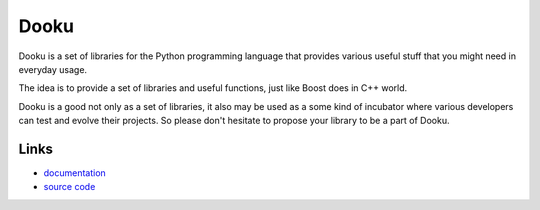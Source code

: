
Dooku
-----

Dooku is a set of libraries for the Python programming language that
provides various useful stuff that you might need in everyday usage.

The idea is to provide a set of libraries and useful functions, just
like Boost does in C++ world.

Dooku is a good not only as a set of libraries, it also may be used
as a some kind of incubator where various developers can test and
evolve their projects. So please don't hesitate to propose your
library to be a part of Dooku.

Links
`````

* `documentation <https://dooku.readthedocs.org/>`_
* `source code <https://github.com/ikalnitsky/dooku>`_



